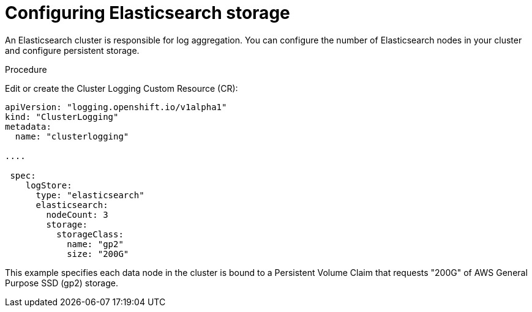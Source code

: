 // Module included in the following assemblies:
//
// * logging/efk-logging-elasticsearch.adoc

[id='efk-logging-elasticsearch-storage_{context}']
= Configuring Elasticsearch storage

An Elasticsearch cluster is responsible for log aggregation. You can configure the number of Elasticsearch nodes 
in your cluster and configure persistent storage.

.Procedure

Edit or create the Cluster Logging Custom Resource (CR):

[source,yaml]
----
apiVersion: "logging.openshift.io/v1alpha1"
kind: "ClusterLogging"
metadata:
  name: "clusterlogging"

....

 spec:
    logStore:
      type: "elasticsearch"
      elasticsearch:
        nodeCount: 3
        storage:
          storageClass:
            name: "gp2"
            size: "200G"
----

This example specifies each data node in the cluster is bound to a Persistent Volume Claim that requests "200G" of AWS General Purpose SSD (gp2) storage.
